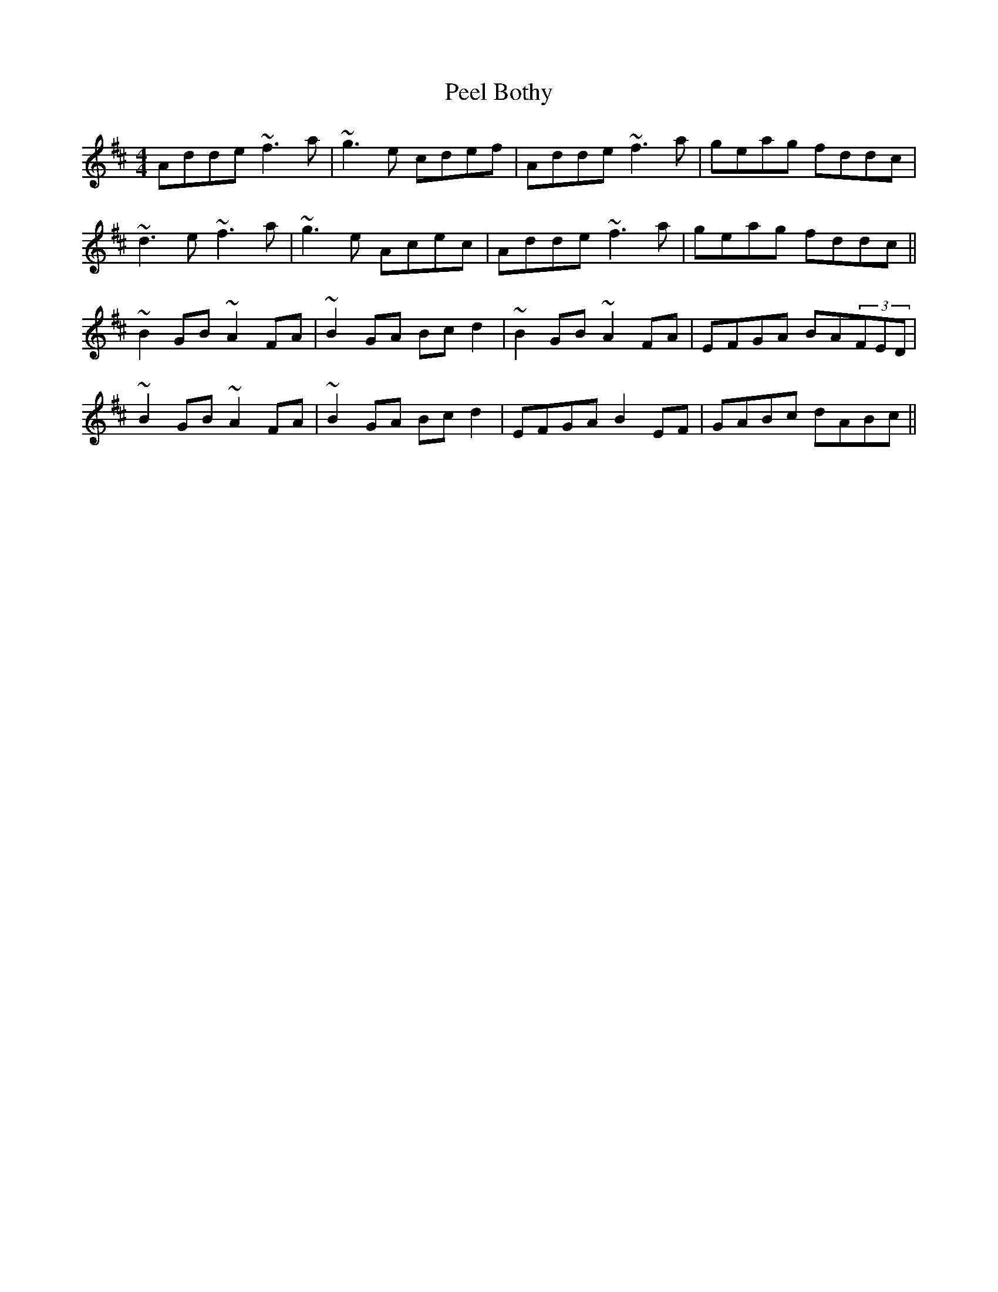 X: 31998
T: Peel Bothy
R: reel
M: 4/4
K: Dmajor
Adde ~f3a|~g3e cdef|Adde ~f3a|geag fddc|
~d3e ~f3a|~g3e Acec|Adde ~f3a|geag fddc||
~B2GB ~A2FA|~B2GA Bcd2|~B2GB ~A2FA|EFGA BA(3FED|
~B2GB ~A2FA|~B2GA Bcd2|EFGA B2EF|GABc dABc||

